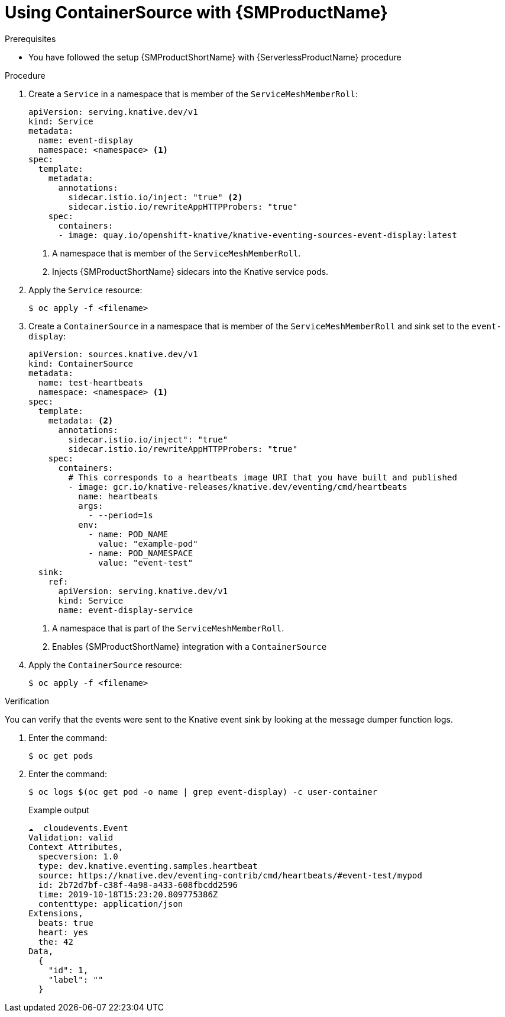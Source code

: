 = Using ContainerSource with {SMProductName}
:compat-mode!:
// Metadata:
:description: Using ContainerSource with {SMProductName}

.Prerequisites

* You have followed the setup {SMProductShortName} with {ServerlessProductName} procedure

.Procedure

. Create a `Service` in a namespace that is member of the `ServiceMeshMemberRoll`:
+
[source,yaml]
----
apiVersion: serving.knative.dev/v1
kind: Service
metadata:
  name: event-display
  namespace: <namespace> <1>
spec:
  template:
    metadata:
      annotations:
        sidecar.istio.io/inject: "true" <2>
        sidecar.istio.io/rewriteAppHTTPProbers: "true"
    spec:
      containers:
      - image: quay.io/openshift-knative/knative-eventing-sources-event-display:latest
----
<1> A namespace that is member of the `ServiceMeshMemberRoll`.
<2> Injects {SMProductShortName} sidecars into the Knative service pods.

. Apply the `Service` resource:
+
[source,terminal]
----
$ oc apply -f <filename>
----

. Create a `ContainerSource` in a namespace that is member of the `ServiceMeshMemberRoll` and sink set to the `event-display`:
+
[source,yaml]
----
apiVersion: sources.knative.dev/v1
kind: ContainerSource
metadata:
  name: test-heartbeats
  namespace: <namespace> <1>
spec:
  template:
    metadata: <2>
      annotations:
        sidecar.istio.io/inject": "true"
        sidecar.istio.io/rewriteAppHTTPProbers: "true"
    spec:
      containers:
        # This corresponds to a heartbeats image URI that you have built and published
        - image: gcr.io/knative-releases/knative.dev/eventing/cmd/heartbeats
          name: heartbeats
          args:
            - --period=1s
          env:
            - name: POD_NAME
              value: "example-pod"
            - name: POD_NAMESPACE
              value: "event-test"
  sink:
    ref:
      apiVersion: serving.knative.dev/v1
      kind: Service
      name: event-display-service
----
<1> A namespace that is part of the `ServiceMeshMemberRoll`.
<2> Enables {SMProductShortName} integration with a `ContainerSource`

. Apply the `ContainerSource` resource:
+
[source,terminal]
----
$ oc apply -f <filename>
----

.Verification

You can verify that the events were sent to the Knative event sink by looking at the message dumper function logs.

. Enter the command:
+
[source,terminal]
----
$ oc get pods
----

. Enter the command:
+
[source,terminal]
----
$ oc logs $(oc get pod -o name | grep event-display) -c user-container
----
+
.Example output
[source,terminal]
----
☁️  cloudevents.Event
Validation: valid
Context Attributes,
  specversion: 1.0
  type: dev.knative.eventing.samples.heartbeat
  source: https://knative.dev/eventing-contrib/cmd/heartbeats/#event-test/mypod
  id: 2b72d7bf-c38f-4a98-a433-608fbcdd2596
  time: 2019-10-18T15:23:20.809775386Z
  contenttype: application/json
Extensions,
  beats: true
  heart: yes
  the: 42
Data,
  {
    "id": 1,
    "label": ""
  }
----
